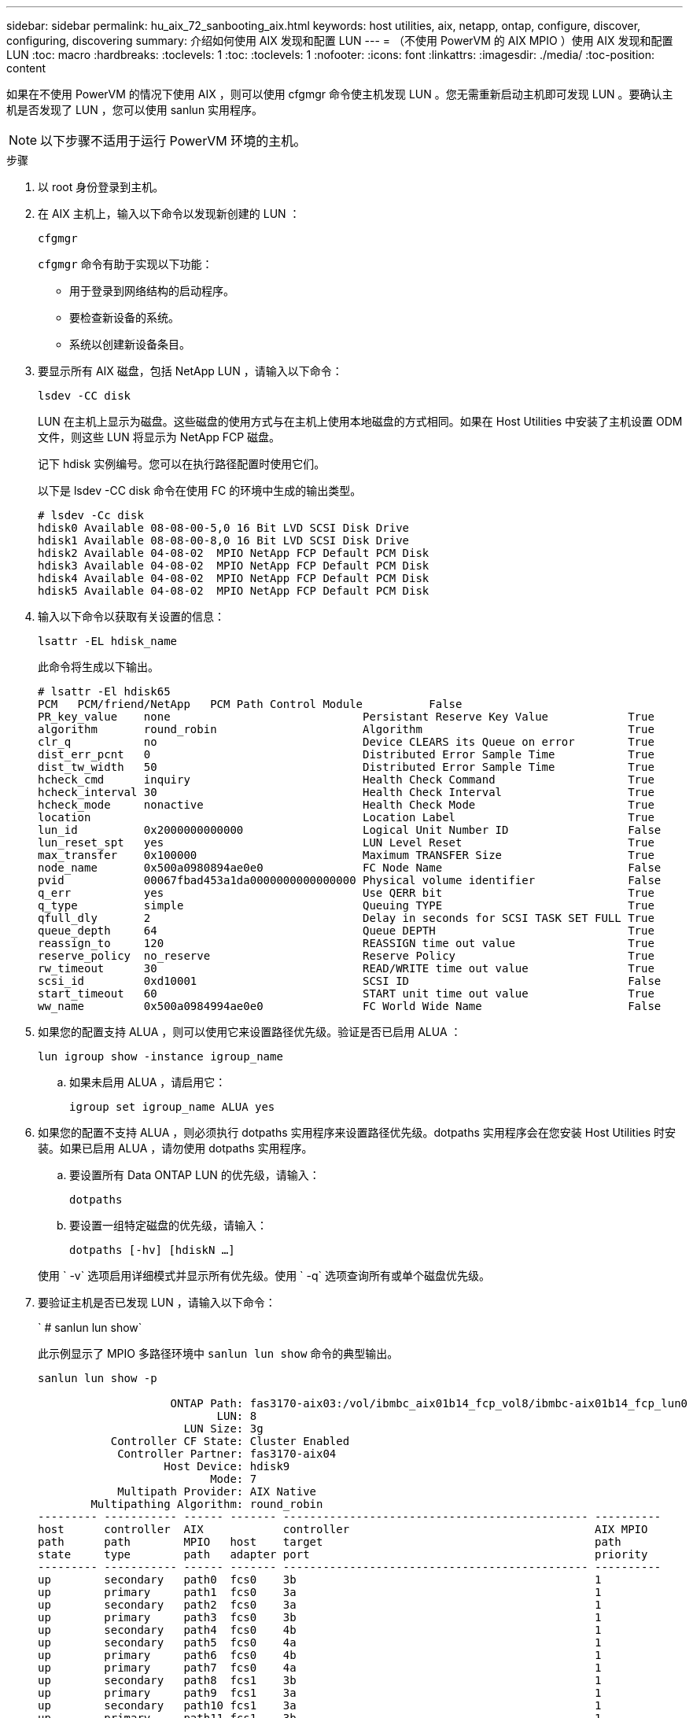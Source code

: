 ---
sidebar: sidebar 
permalink: hu_aix_72_sanbooting_aix.html 
keywords: host utilities, aix, netapp, ontap, configure, discover, configuring, discovering 
summary: 介绍如何使用 AIX 发现和配置 LUN 
---
= （不使用 PowerVM 的 AIX MPIO ）使用 AIX 发现和配置 LUN
:toc: macro
:hardbreaks:
:toclevels: 1
:toc: 
:toclevels: 1
:nofooter: 
:icons: font
:linkattrs: 
:imagesdir: ./media/
:toc-position: content


[role="lead"]
如果在不使用 PowerVM 的情况下使用 AIX ，则可以使用 cfgmgr 命令使主机发现 LUN 。您无需重新启动主机即可发现 LUN 。要确认主机是否发现了 LUN ，您可以使用 sanlun 实用程序。


NOTE: 以下步骤不适用于运行 PowerVM 环境的主机。

.步骤
. 以 root 身份登录到主机。
. 在 AIX 主机上，输入以下命令以发现新创建的 LUN ：
+
`cfgmgr`

+
`cfgmgr` 命令有助于实现以下功能：

+
** 用于登录到网络结构的启动程序。
** 要检查新设备的系统。
** 系统以创建新设备条目。


. 要显示所有 AIX 磁盘，包括 NetApp LUN ，请输入以下命令：
+
`lsdev -CC disk`

+
LUN 在主机上显示为磁盘。这些磁盘的使用方式与在主机上使用本地磁盘的方式相同。如果在 Host Utilities 中安装了主机设置 ODM 文件，则这些 LUN 将显示为 NetApp FCP 磁盘。

+
记下 hdisk 实例编号。您可以在执行路径配置时使用它们。

+
以下是 lsdev -CC disk 命令在使用 FC 的环境中生成的输出类型。

+
[listing]
----
# lsdev -Cc disk
hdisk0 Available 08-08-00-5,0 16 Bit LVD SCSI Disk Drive
hdisk1 Available 08-08-00-8,0 16 Bit LVD SCSI Disk Drive
hdisk2 Available 04-08-02  MPIO NetApp FCP Default PCM Disk
hdisk3 Available 04-08-02  MPIO NetApp FCP Default PCM Disk
hdisk4 Available 04-08-02  MPIO NetApp FCP Default PCM Disk
hdisk5 Available 04-08-02  MPIO NetApp FCP Default PCM Disk
----
. 输入以下命令以获取有关设置的信息：
+
`lsattr -EL hdisk_name`

+
此命令将生成以下输出。

+
[listing]
----
# lsattr -El hdisk65
PCM   PCM/friend/NetApp   PCM Path Control Module          False
PR_key_value    none                             Persistant Reserve Key Value            True
algorithm       round_robin                      Algorithm                               True
clr_q           no                               Device CLEARS its Queue on error        True
dist_err_pcnt   0                                Distributed Error Sample Time           True
dist_tw_width   50                               Distributed Error Sample Time           True
hcheck_cmd      inquiry                          Health Check Command                    True
hcheck_interval 30                               Health Check Interval                   True
hcheck_mode     nonactive                        Health Check Mode                       True
location                                         Location Label                          True
lun_id          0x2000000000000                  Logical Unit Number ID                  False
lun_reset_spt   yes                              LUN Level Reset                         True
max_transfer    0x100000                         Maximum TRANSFER Size                   True
node_name       0x500a0980894ae0e0               FC Node Name                            False
pvid            00067fbad453a1da0000000000000000 Physical volume identifier              False
q_err           yes                              Use QERR bit                            True
q_type          simple                           Queuing TYPE                            True
qfull_dly       2                                Delay in seconds for SCSI TASK SET FULL True
queue_depth     64                               Queue DEPTH                             True
reassign_to     120                              REASSIGN time out value                 True
reserve_policy  no_reserve                       Reserve Policy                          True
rw_timeout      30                               READ/WRITE time out value               True
scsi_id         0xd10001                         SCSI ID                                 False
start_timeout   60                               START unit time out value               True
ww_name         0x500a0984994ae0e0               FC World Wide Name                      False
----
. 如果您的配置支持 ALUA ，则可以使用它来设置路径优先级。验证是否已启用 ALUA ：
+
`lun igroup show -instance igroup_name`

+
.. 如果未启用 ALUA ，请启用它：
+
`igroup set igroup_name ALUA yes`



. 如果您的配置不支持 ALUA ，则必须执行 dotpaths 实用程序来设置路径优先级。dotpaths 实用程序会在您安装 Host Utilities 时安装。如果已启用 ALUA ，请勿使用 dotpaths 实用程序。
+
.. 要设置所有 Data ONTAP LUN 的优先级，请输入：
+
`dotpaths`

.. 要设置一组特定磁盘的优先级，请输入：
+
`dotpaths [-hv] [hdiskN ...]`

+
使用 ` -v` 选项启用详细模式并显示所有优先级。使用 ` -q` 选项查询所有或单个磁盘优先级。



. 要验证主机是否已发现 LUN ，请输入以下命令：
+
` # sanlun lun show`

+
此示例显示了 MPIO 多路径环境中 `sanlun lun show` 命令的典型输出。

+
[listing]
----
sanlun lun show -p

                    ONTAP Path: fas3170-aix03:/vol/ibmbc_aix01b14_fcp_vol8/ibmbc-aix01b14_fcp_lun0
                           LUN: 8
                      LUN Size: 3g
           Controller CF State: Cluster Enabled
            Controller Partner: fas3170-aix04
                   Host Device: hdisk9
                          Mode: 7
            Multipath Provider: AIX Native
        Multipathing Algorithm: round_robin
--------- ----------- ------ ------- ---------------------------------------------- ----------
host      controller  AIX            controller                                     AIX MPIO
path      path        MPIO   host    target                                         path
state     type        path   adapter port                                           priority
--------- ----------- ------ ------- ---------------------------------------------- ----------
up        secondary   path0  fcs0    3b                                             1
up        primary     path1  fcs0    3a                                             1
up        secondary   path2  fcs0    3a                                             1
up        primary     path3  fcs0    3b                                             1
up        secondary   path4  fcs0    4b                                             1
up        secondary   path5  fcs0    4a                                             1
up        primary     path6  fcs0    4b                                             1
up        primary     path7  fcs0    4a                                             1
up        secondary   path8  fcs1    3b                                             1
up        primary     path9  fcs1    3a                                             1
up        secondary   path10 fcs1    3a                                             1
up        primary     path11 fcs1    3b                                             1
up        secondary   path12 fcs1    4b                                             1
up        secondary   path13 fcs1    4a                                             1
up        primary     path14 fcs1    4b                                             1
up        primary     path15 fcs1    4a                                             1
----

